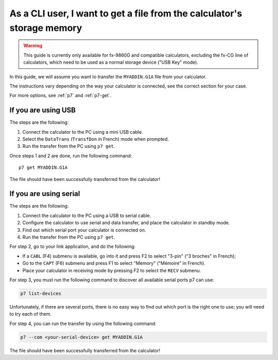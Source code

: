 .. _guide-cli-get-file:

As a CLI user, I want to get a file from the calculator's storage memory
========================================================================

.. warning::

    This guide is currently only available for fx-9860G and compatible
    calculators, excluding the fx-CG line of calculators, which need to
    be used as a normal storage device ("USB Key" mode).

In this guide, we will assume you want to transfer the ``MYADDIN.G1A`` file
from your calculator.

The instructions vary depending on the way your calculator is connected,
see the correct section for your case.

For more options, see :ref:`p7` and :ref:`p7-get`.

If you are using USB
--------------------

The steps are the following:

1. Connect the calculator to the PC using a mini USB cable.
2. Select the ``DataTrans`` (``TransfDon`` in French) mode when prompted.
3. Run the transfer from the PC using ``p7 get``.

Once steps 1 and 2 are done, run the following command::

    p7 get MYADDIN.G1A

The file should have been successfully transferred from the calculator!

If you are using serial
-----------------------

The steps are the following:

1. Connect the calculator to the PC using a USB to serial cable.
2. Configure the calculator to use serial and data transfer, and place
   the calculator in standby mode.
3. Find out which serial port your calculator is connected on.
4. Run the transfer from the PC using ``p7 get``.

For step 2, go to your link application, and do the following:

* If a ``CABL`` (F4) submenu is available, go into it and press F2
  to select "3-pin" ("3 broches" in French);
* Go to the ``CAPT`` (F6) submenu and press F1 to select "Memory"
  ("Mémoire" in French).
* Place your calculator in receiving mode by pressing F2 to select the
  ``RECV`` submenu.

For step 3, you must run the following command to discover all available
serial ports p7 can use:

.. code-block:: bash

    p7 list-devices

Unfortunately, if there are several ports, there is no easy way to
find out which port is the right one to use; you will need to try
each of them.

For step 4, you can run the transfer by using the following command:

.. code-block:: bash

    p7 --com <your-serial-device> get MYADDIN.G1A

The file should have been successfully transferred from the calculator!
